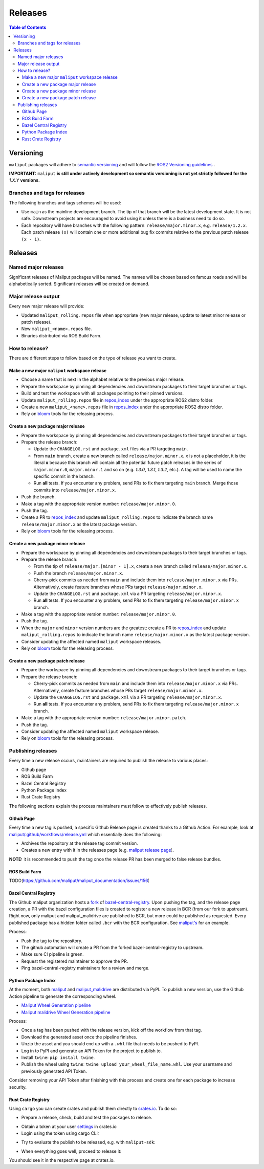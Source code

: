 .. _releases_label:

********
Releases
********

.. contents:: Table of Contents
    :depth: 5


Versioning
==========

``maliput`` packages will adhere to `semantic versioning <https://semver.org/>`_ and
will follow the `ROS2 Versioning guidelines <https://docs.ros.org/en/foxy/Contributing/Developer-Guide.html#versioning>`_ .

**IMPORTANT:** ``maliput`` **is still under actively development so semantic versioning is not yet strictly followed for the** `1.X.Y` **versions.**


Branches and tags for releases
------------------------------

The following branches and tags schemes will be used:

* Use ``main`` as the mainline development branch. The tip of
  that branch will be the latest development state. It is not safe.
  Downstream projects are encouraged to avoid using it unless there is a
  business need to do so.
* Each repository will have branches with the following pattern:
  ``release/major.minor.x``, e.g. ``release/1.2.x``. Each patch release ``(x)``
  will contain one or more additional bug fix commits relative to the previous
  patch release ``(x - 1)``.

Releases
========

Named major releases
--------------------

Significant releases of Maliput packages will be named. The names will
be chosen based on famous roads and will be alphabetically sorted. Significant
releases will be created on demand.

Major release output
--------------------

Every new major release will provide:

- Updated ``maliput_rolling.repos`` file when appropriate (new major release,
  update to latest minor release or patch release).
- New ``maliput_<name>.repos`` file.
- Binaries distributed via ROS Build Farm.


How to release?
---------------

There are different steps to follow based on the type of release you want to
create.

Make a new major ``maliput`` workspace release
^^^^^^^^^^^^^^^^^^^^^^^^^^^^^^^^^^^^^^^^^^^^^^

* Choose a name that is next in the alphabet relative to the previous major
  release.
* Prepare the workspace by pinning all dependencies and downstream packages to
  their target branches or tags.
* Build and test the workspace with all packages pointing to their pinned
  versions.
* Update ``maliput_rolling.repos`` file in `repos_index <https://github.com/maliput/maliput_infrastructure/tree/main/repos_index>`_
  under the appropriate ROS2 distro folder.
* Create a new ``maliput_<name>.repos`` file in `repos_index <https://github.com/maliput/maliput_infrastructure/tree/main/repos_index>`_
  under the appropriate ROS2 distro folder.
* Rely on `bloom <https://wiki.ros.org/bloom/Tutorials/FirstTimeRelease>`_ tools for the releasing process.

Create a new package major release
^^^^^^^^^^^^^^^^^^^^^^^^^^^^^^^^^^

* Prepare the workspace by pinning all dependencies and downstream packages to
  their target branches or tags.
* Prepare the release branch:

  * Update the ``CHANGELOG.rst`` and ``package.xml`` files via a PR targeting
    ``main``.
  * From ``main`` branch, create a new branch called
    ``release/major.minor.x``. ``x`` is not a placeholder, it is the literal
    **x** because this branch will contain all the potential future patch
    releases in the series of ``major.minor.0``, ``major.minor.1`` and so on (e.g.
    `1.3.0`, `1.3.1`, `1.3.2`, etc.). A tag will be used to name the specific
    commit in the branch.
  * Run **all** tests. If you encounter any problem, send PRs to fix them
    targeting ``main`` branch. Merge those commits into
    ``release/major.minor.x``.
* Push the branch.
* Make a tag with the appropriate version number: ``release/major.minor.0``.
* Push the tag.
* Create a PR to `repos_index <https://github.com/maliput/maliput_infrastructure/tree/main/repos_index>`_
  and update ``maliput_rolling.repos`` to indicate the branch name
  ``release/major.minor.x`` as the latest package version.
* Rely on `bloom <https://wiki.ros.org/bloom/Tutorials/FirstTimeRelease>`_ tools for the releasing process.

Create a new package minor release
^^^^^^^^^^^^^^^^^^^^^^^^^^^^^^^^^^

* Prepare the workspace by pinning all dependencies and downstream packages to
  their target branches or tags.
* Prepare the release branch:

  * From the tip of ``release/major.[minor - 1].x``, create a new branch called
    ``release/major.minor.x``.
  * Push the branch ``release/major.minor.x``.
  * Cherry-pick commits as needed from ``main`` and include them into
    ``release/major.minor.x`` via PRs. Alternatively, create feature branches
    whose PRs target ``release/major.minor.x``.
  * Update the ``CHANGELOG.rst`` and ``package.xml`` via a PR targeting
    ``release/major.minor.x``.
  * Run **all** tests. If you encounter any problem, send PRs to fix them
    targeting ``release/major.minor.x`` branch.
* Make a tag with the appropriate version number: ``release/major.minor.0``.
* Push the tag.
* When the ``major`` and ``minor`` version numbers are the greatest: create a PR
  to `repos_index <https://github.com/maliput/maliput_infrastructure/tree/main/repos_index>`_
  and update ``maliput_rolling.repos`` to indicate the branch name
  ``release/major.minor.x`` as the latest package version.
* Consider updating the affected named  ``maliput`` workspace releases.
* Rely on `bloom <https://wiki.ros.org/bloom/Tutorials/FirstTimeRelease>`_ tools for the releasing process.

Create a new package patch release
^^^^^^^^^^^^^^^^^^^^^^^^^^^^^^^^^^

* Prepare the workspace by pinning all dependencies and downstream packages to
  their target branches or tags.
* Prepare the release branch:

  * Cherry-pick commits as needed from ``main`` and include them into
    ``release/major.minor.x`` via PRs. Alternatively, create feature branches
    whose PRs target ``release/major.minor.x``.
  * Update the ``CHANGELOG.rst`` and ``package.xml`` via a PR targeting
    ``release/major.minor.x``.
  * Run **all** tests. If you encounter any problem, send PRs to fix them
    targeting ``release/major.minor.x`` branch.
* Make a tag with the appropriate version number: ``release/major.minor.patch``.
* Push the tag.
* Consider updating the affected named ``maliput`` workspace release.
* Rely on `bloom <https://wiki.ros.org/bloom/Tutorials/FirstTimeRelease>`_ tools for the releasing process.

Publishing releases
-------------------

Every time a new release occurs, maintainers are required to publish the release to various places:

- Github page
- ROS Build Farm
- Bazel Central Registry
- Python Package Index
- Rust Crate Registry

The following sections explain the process maintainers must follow to effectively publish releases.

Github Page
^^^^^^^^^^^

Every time a new tag is pushed, a specific Github Release page is created thanks to a Github Action.
For example, look at `maliput/.github/workflows/release.yml <https://github.com/maliput/maliput/blob/main/.github/workflows/release.yaml>`_
which essentially does the following:

- Archives the repository at the release tag commit version.
- Creates a new entry with it in the releases page (e.g. `maliput release page <https://github.com/maliput/maliput/releases>`_).


**NOTE:** it is recommended to push the tag once the release PR has been merged to false release bundles.

ROS Build Farm
^^^^^^^^^^^^^^

TODO(https://github.com/maliput/maliput_documentation/issues/156)

Bazel Central Registry
^^^^^^^^^^^^^^^^^^^^^^

The Github maliput organization hosts a `fork <https://github.com/maliput/bazel-central-registry>`_ of `bazel-central-registry <https://github.com/bazelbuild/bazel-central-registry>`_. Upon pushing the tag,
and the release page creation, a PR with the bazel configuration files is created to register a new release in BCR (from our fork to upstream).
Right now, only maliput and maliput_malidrive are published to BCR, but more could be published as requested.
Every published package has a hidden folder called ``.bcr`` with the BCR configuration.
See `maliput's <https://github.com/maliput/maliput/tree/main/.bcr>`_ for an example.

Process:

- Push the tag to the repository.
- The github automation will create a PR from the forked bazel-central-registry to upstream.
- Make sure CI pipeline is green.
- Request the registered maintainer to approve the PR.
- Ping bazel-central-registry maintainers for a review and merge.

Python Package Index
^^^^^^^^^^^^^^^^^^^^

At the moment, both `maliput <https://pypi.org/project/maliput/>`_ and `maliput_malidrive <https://pypi.org/project/maliput-malidrive/>`_ are distributed via PyPI.
To publish a new version, use the Github Action pipeline to generate the corresponding wheel.

- `Maliput Wheel Generation pipeline <https://github.com/maliput/maliput_py/blob/main/.github/workflows/wheel_generation.yml>`_
- `Maliput malidrive Wheel Generation pipeline <https://github.com/maliput/maliput_malidrive/blob/main/.github/workflows/wheel_generation.yml>`_

Process:

- Once a tag has been pushed with the release version, kick off the workflow from that tag.
- Download the generated asset once the pipeline finishes.
- Unzip the asset and you should end up with a ``.whl`` file that needs to be pushed to PyPI.
- Log in to PyPI and generate an API Token for the project to publish to.
- Install ``twine``: ``pip install twine``.
- Publish the wheel using ``twine``: ``twine upload your_wheel_file_name.whl``. Use your username and previously generated API Token.

Consider removing your API Token after finishing with this process and create one for each package to increase security.

Rust Crate Registry
^^^^^^^^^^^^^^^^^^^

Using ``cargo`` you can create crates and publish them directly to `crates.io <https://crates.io/>`_. To do so:

- Prepare a release, check, build and test the packages to release.

.. code-block:: bash
    :linenos:

    cargo check --workspace --all-targets
    cargo build --workspace --all-targets
    cargo test --workspace --all-targets

- Obtain a token at your user `settings <https://crates.io/settings/tokens>`_ in crates.io
- Login using the token using cargo CLI:

.. code-block:: bash
    :linenos:

    cargo login

- Try to evaluate the publish to be released, e.g. with ``maliput-sdk``:

.. code-block:: bash
    :linenos:
    
    cargo publish --dry-run --verbose --package maliput-sdk

- When everything goes well, proceed to release it:

.. code-block:: bash
    :linenos:
    
    cargo publish --verbose --package maliput-sdk

You should see it in the respective page at crates.io.